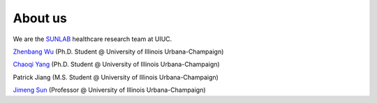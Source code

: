 About us
========

We are the `SUNLAB <http://sunlab.org/>`_ healthcare research team at UIUC.

`Zhenbang Wu <https://zzachw.github.io/>`_ (Ph.D. Student @ University of Illinois Urbana-Champaign)


`Chaoqi Yang <https://ycq091044.github.io//>`_ (Ph.D. Student @ University of Illinois Urbana-Champaign)


Patrick Jiang (M.S. Student @ University of Illinois Urbana-Champaign)


`Jimeng Sun <http://sunlab.org/>`_ (Professor @ University of Illinois Urbana-Champaign)
